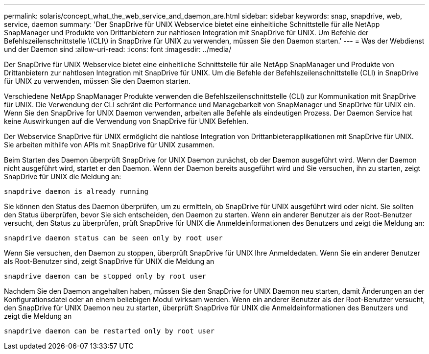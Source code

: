 ---
permalink: solaris/concept_what_the_web_service_and_daemon_are.html 
sidebar: sidebar 
keywords: snap, snapdrive, web, service, daemon 
summary: 'Der SnapDrive für UNIX Webservice bietet eine einheitliche Schnittstelle für alle NetApp SnapManager und Produkte von Drittanbietern zur nahtlosen Integration mit SnapDrive für UNIX. Um Befehle der Befehlszeilenschnittstelle \(CLI\) in SnapDrive für UNIX zu verwenden, müssen Sie den Daemon starten.' 
---
= Was der Webdienst und der Daemon sind
:allow-uri-read: 
:icons: font
:imagesdir: ../media/


[role="lead"]
Der SnapDrive für UNIX Webservice bietet eine einheitliche Schnittstelle für alle NetApp SnapManager und Produkte von Drittanbietern zur nahtlosen Integration mit SnapDrive für UNIX. Um die Befehle der Befehlszeilenschnittstelle (CLI) in SnapDrive für UNIX zu verwenden, müssen Sie den Daemon starten.

Verschiedene NetApp SnapManager Produkte verwenden die Befehlszeilenschnittstelle (CLI) zur Kommunikation mit SnapDrive für UNIX. Die Verwendung der CLI schränt die Performance und Managebarkeit von SnapManager und SnapDrive für UNIX ein. Wenn Sie den SnapDrive for UNIX Daemon verwenden, arbeiten alle Befehle als eindeutigen Prozess. Der Daemon Service hat keine Auswirkungen auf die Verwendung von SnapDrive für UNIX Befehlen.

Der Webservice SnapDrive für UNIX ermöglicht die nahtlose Integration von Drittanbieterapplikationen mit SnapDrive für UNIX. Sie arbeiten mithilfe von APIs mit SnapDrive für UNIX zusammen.

Beim Starten des Daemon überprüft SnapDrive for UNIX Daemon zunächst, ob der Daemon ausgeführt wird. Wenn der Daemon nicht ausgeführt wird, startet er den Daemon. Wenn der Daemon bereits ausgeführt wird und Sie versuchen, ihn zu starten, zeigt SnapDrive für UNIX die Meldung an:

`snapdrive daemon is already running`

Sie können den Status des Daemon überprüfen, um zu ermitteln, ob SnapDrive für UNIX ausgeführt wird oder nicht. Sie sollten den Status überprüfen, bevor Sie sich entscheiden, den Daemon zu starten. Wenn ein anderer Benutzer als der Root-Benutzer versucht, den Status zu überprüfen, prüft SnapDrive für UNIX die Anmeldeinformationen des Benutzers und zeigt die Meldung an:

`snapdrive daemon status can be seen only by root user`

Wenn Sie versuchen, den Daemon zu stoppen, überprüft SnapDrive für UNIX Ihre Anmeldedaten. Wenn Sie ein anderer Benutzer als Root-Benutzer sind, zeigt SnapDrive für UNIX die Meldung an

`snapdrive daemon can be stopped only by root user`

Nachdem Sie den Daemon angehalten haben, müssen Sie den SnapDrive for UNIX Daemon neu starten, damit Änderungen an der Konfigurationsdatei oder an einem beliebigen Modul wirksam werden. Wenn ein anderer Benutzer als der Root-Benutzer versucht, den SnapDrive für UNIX Daemon neu zu starten, überprüft SnapDrive für UNIX die Anmeldeinformationen des Benutzers und zeigt die Meldung an

`snapdrive daemon can be restarted only by root user`
